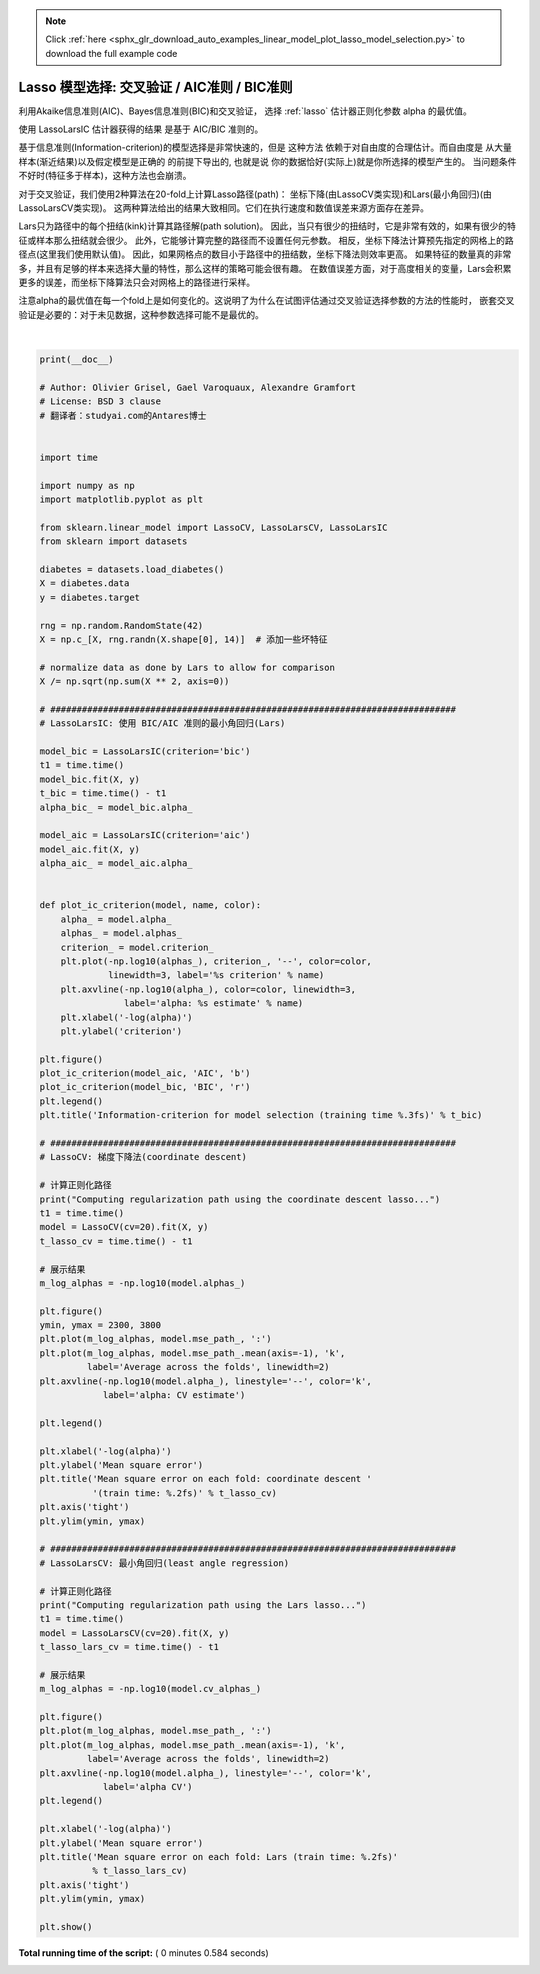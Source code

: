 .. note::
    :class: sphx-glr-download-link-note

    Click :ref:`here <sphx_glr_download_auto_examples_linear_model_plot_lasso_model_selection.py>` to download the full example code
.. rst-class:: sphx-glr-example-title

.. _sphx_glr_auto_examples_linear_model_plot_lasso_model_selection.py:


===================================================
Lasso 模型选择: 交叉验证 / AIC准则 / BIC准则
===================================================

利用Akaike信息准则(AIC)、Bayes信息准则(BIC)和交叉验证，
选择 :ref:`lasso` 估计器正则化参数 alpha 的最优值。

使用 LassoLarsIC 估计器获得的结果 是基于 AIC/BIC 准则的。

基于信息准则(Information-criterion)的模型选择是非常快速的，但是 这种方法
依赖于对自由度的合理估计。而自由度是 从大量样本(渐近结果)以及假定模型是正确的 的前提下导出的,
也就是说 你的数据恰好(实际上)就是你所选择的模型产生的。
当问题条件不好时(特征多于样本)，这种方法也会崩溃。

对于交叉验证，我们使用2种算法在20-fold上计算Lasso路径(path)：
坐标下降(由LassoCV类实现)和Lars(最小角回归)(由LassoLarsCV类实现)。
这两种算法给出的结果大致相同。它们在执行速度和数值误差来源方面存在差异。

Lars只为路径中的每个扭结(kink)计算其路径解(path solution)。
因此，当只有很少的扭结时，它是非常有效的，如果有很少的特征或样本那么扭结就会很少。
此外，它能够计算完整的路径而不设置任何元参数。
相反，坐标下降法计算预先指定的网格上的路径点(这里我们使用默认值)。
因此，如果网格点的数目小于路径中的扭结数，坐标下降法则效率更高。
如果特征的数量真的非常多，并且有足够的样本来选择大量的特性，那么这样的策略可能会很有趣。
在数值误差方面，对于高度相关的变量，Lars会积累更多的误差，而坐标下降算法只会对网格上的路径进行采样。

注意alpha的最优值在每一个fold上是如何变化的。这说明了为什么在试图评估通过交叉验证选择参数的方法的性能时，
嵌套交叉验证是必要的：对于未见数据，这种参数选择可能不是最优的。




.. rst-class:: sphx-glr-horizontal


    *

      .. image:: /auto_examples/linear_model/images/sphx_glr_plot_lasso_model_selection_001.png
            :class: sphx-glr-multi-img

    *

      .. image:: /auto_examples/linear_model/images/sphx_glr_plot_lasso_model_selection_002.png
            :class: sphx-glr-multi-img

    *

      .. image:: /auto_examples/linear_model/images/sphx_glr_plot_lasso_model_selection_003.png
            :class: sphx-glr-multi-img


.. rst-class:: sphx-glr-script-out

 Out:

 .. code-block:: none

    Computing regularization path using the coordinate descent lasso...
    Computing regularization path using the Lars lasso...




|


.. code-block:: python

    print(__doc__)

    # Author: Olivier Grisel, Gael Varoquaux, Alexandre Gramfort
    # License: BSD 3 clause
    # 翻译者：studyai.com的Antares博士


    import time

    import numpy as np
    import matplotlib.pyplot as plt

    from sklearn.linear_model import LassoCV, LassoLarsCV, LassoLarsIC
    from sklearn import datasets

    diabetes = datasets.load_diabetes()
    X = diabetes.data
    y = diabetes.target

    rng = np.random.RandomState(42)
    X = np.c_[X, rng.randn(X.shape[0], 14)]  # 添加一些坏特征

    # normalize data as done by Lars to allow for comparison
    X /= np.sqrt(np.sum(X ** 2, axis=0))

    # #############################################################################
    # LassoLarsIC: 使用 BIC/AIC 准则的最小角回归(Lars)

    model_bic = LassoLarsIC(criterion='bic')
    t1 = time.time()
    model_bic.fit(X, y)
    t_bic = time.time() - t1
    alpha_bic_ = model_bic.alpha_

    model_aic = LassoLarsIC(criterion='aic')
    model_aic.fit(X, y)
    alpha_aic_ = model_aic.alpha_


    def plot_ic_criterion(model, name, color):
        alpha_ = model.alpha_
        alphas_ = model.alphas_
        criterion_ = model.criterion_
        plt.plot(-np.log10(alphas_), criterion_, '--', color=color,
                 linewidth=3, label='%s criterion' % name)
        plt.axvline(-np.log10(alpha_), color=color, linewidth=3,
                    label='alpha: %s estimate' % name)
        plt.xlabel('-log(alpha)')
        plt.ylabel('criterion')

    plt.figure()
    plot_ic_criterion(model_aic, 'AIC', 'b')
    plot_ic_criterion(model_bic, 'BIC', 'r')
    plt.legend()
    plt.title('Information-criterion for model selection (training time %.3fs)' % t_bic)

    # #############################################################################
    # LassoCV: 梯度下降法(coordinate descent)

    # 计算正则化路径
    print("Computing regularization path using the coordinate descent lasso...")
    t1 = time.time()
    model = LassoCV(cv=20).fit(X, y)
    t_lasso_cv = time.time() - t1

    # 展示结果
    m_log_alphas = -np.log10(model.alphas_)

    plt.figure()
    ymin, ymax = 2300, 3800
    plt.plot(m_log_alphas, model.mse_path_, ':')
    plt.plot(m_log_alphas, model.mse_path_.mean(axis=-1), 'k',
             label='Average across the folds', linewidth=2)
    plt.axvline(-np.log10(model.alpha_), linestyle='--', color='k',
                label='alpha: CV estimate')

    plt.legend()

    plt.xlabel('-log(alpha)')
    plt.ylabel('Mean square error')
    plt.title('Mean square error on each fold: coordinate descent '
              '(train time: %.2fs)' % t_lasso_cv)
    plt.axis('tight')
    plt.ylim(ymin, ymax)

    # #############################################################################
    # LassoLarsCV: 最小角回归(least angle regression)

    # 计算正则化路径
    print("Computing regularization path using the Lars lasso...")
    t1 = time.time()
    model = LassoLarsCV(cv=20).fit(X, y)
    t_lasso_lars_cv = time.time() - t1

    # 展示结果
    m_log_alphas = -np.log10(model.cv_alphas_)

    plt.figure()
    plt.plot(m_log_alphas, model.mse_path_, ':')
    plt.plot(m_log_alphas, model.mse_path_.mean(axis=-1), 'k',
             label='Average across the folds', linewidth=2)
    plt.axvline(-np.log10(model.alpha_), linestyle='--', color='k',
                label='alpha CV')
    plt.legend()

    plt.xlabel('-log(alpha)')
    plt.ylabel('Mean square error')
    plt.title('Mean square error on each fold: Lars (train time: %.2fs)'
              % t_lasso_lars_cv)
    plt.axis('tight')
    plt.ylim(ymin, ymax)

    plt.show()

**Total running time of the script:** ( 0 minutes  0.584 seconds)


.. _sphx_glr_download_auto_examples_linear_model_plot_lasso_model_selection.py:


.. only :: html

 .. container:: sphx-glr-footer
    :class: sphx-glr-footer-example



  .. container:: sphx-glr-download

     :download:`Download Python source code: plot_lasso_model_selection.py <plot_lasso_model_selection.py>`



  .. container:: sphx-glr-download

     :download:`Download Jupyter notebook: plot_lasso_model_selection.ipynb <plot_lasso_model_selection.ipynb>`


.. only:: html

 .. rst-class:: sphx-glr-signature

    `Gallery generated by Sphinx-Gallery <https://sphinx-gallery.readthedocs.io>`_
